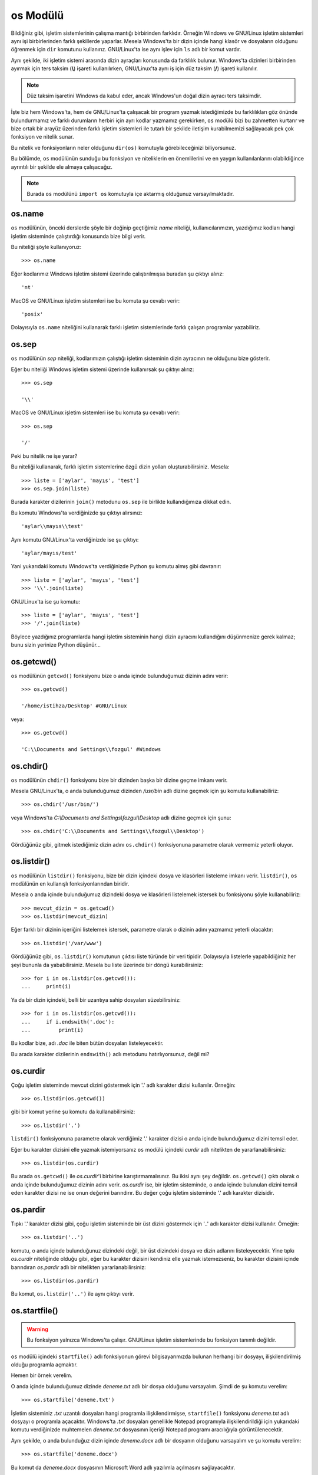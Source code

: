 .. meta::
   :description: Bu bölümde os modülünü inceleyeceğiz.
   :keywords: python, modül, import, os

.. highlight:: py3

os Modülü
***************

Bildiğiniz gibi, işletim sistemlerinin çalışma mantığı birbirinden farklıdır.
Örneğin Windows ve GNU/Linux işletim sistemleri aynı işi birbirlerinden farklı
şekillerde yaparlar. Mesela Windows'ta bir dizin içinde hangi klasör ve
dosyaların olduğunu öğrenmek için ``dir`` komutunu kullanırız. GNU/Linux'ta ise
aynı işlev için ``ls`` adlı bir komut vardır.

Aynı şekilde, iki işletim sistemi arasında dizin ayraçları konusunda da
farklılık bulunur. Windows'ta dizinleri birbirinden ayırmak için ters taksim
(**\\**) işareti kullanılırken, GNU/Linux'ta aynı iş için düz taksim (**/**)
işareti kullanılır.

.. note:: Düz taksim işaretini Windows da kabul eder, ancak Windows'un doğal
    dizin ayracı ters taksimdir.

İşte biz hem Windows'ta, hem de GNU/Linux'ta çalışacak bir program yazmak
istediğimizde bu farklılıkları göz önünde bulundurmamız ve farklı durumların
herbiri için ayrı kodlar yazmamız gerekirken, ``os`` modülü bizi bu zahmetten
kurtarır ve bize ortak bir arayüz üzerinden farklı işletim sistemleri ile
tutarlı bir şekilde iletişim kurabilmemizi sağlayacak pek çok fonksiyon ve
nitelik sunar.

Bu nitelik ve fonksiyonların neler olduğunu ``dir(os)`` komutuyla
görebileceğinizi biliyorsunuz.

Bu bölümde, ``os`` modülünün sunduğu bu fonksiyon ve niteliklerin en
önemlilerini ve en yaygın kullanılanlarını olabildiğince ayrıntılı bir şekilde
ele almaya çalışacağız.

.. note:: Burada ``os`` modülünü ``import os`` komutuyla içe aktarmış olduğunuz
    varsayılmaktadır.

os.name
========

``os`` modülünün, önceki derslerde şöyle bir değinip geçtiğimiz `name` niteliği,
kullanıcılarımızın, yazdığımız kodları hangi işletim sisteminde çalıştırdığı
konusunda bize bilgi verir.

Bu niteliği şöyle kullanıyoruz::

    >>> os.name

Eğer kodlarımız Windows işletim sistemi üzerinde çalıştırılmışsa buradan şu
çıktıyı alırız::

    'nt'

MacOS ve GNU/Linux işletim sistemleri ise bu komuta şu cevabı verir::

    'posix'

Dolayısıyla ``os.name`` niteliğini kullanarak farklı işletim sistemlerinde
farklı çalışan programlar yazabiliriz.

os.sep
========

``os`` modülünün `sep` niteliği, kodlarımızın çalıştığı işletim sisteminin dizin
ayracının ne olduğunu bize gösterir.

Eğer bu niteliği Windows işletim sistemi üzerinde kullanırsak şu çıktıyı
alırız::

    >>> os.sep

    '\\'

MacOS ve GNU/Linux işletim sistemleri ise bu komuta şu cevabı verir::

    >>> os.sep

    '/'

Peki bu nitelik ne işe yarar?

Bu niteliği kullanarak, farklı işletim sistemlerine özgü dizin yolları
oluşturabilirsiniz. Mesela::

    >>> liste = ['aylar', 'mayıs', 'test']
    >>> os.sep.join(liste)

Burada karakter dizilerinin ``join()`` metodunu ``os.sep`` ile birlikte
kullandığımıza dikkat edin.

Bu komutu Windows'ta verdiğinizde şu çıktıyı alırsınız::

    'aylar\\mayıs\\test'

Aynı komutu GNU/Linux'ta verdiğinizde ise şu çıktıyı::

    'aylar/mayıs/test'

Yani yukarıdaki komutu Windows'ta verdiğinizde Python şu komutu almış gibi
davranır::

    >>> liste = ['aylar', 'mayıs', 'test']
    >>> '\\'.join(liste)

GNU/Linux'ta ise şu komutu::

    >>> liste = ['aylar', 'mayıs', 'test']
    >>> '/'.join(liste)

Böylece yazdığınız programlarda hangi işletim sisteminin hangi dizin ayracını
kullandığını düşünmenize gerek kalmaz; bunu sizin yerinize Python düşünür...

os.getcwd()
============

``os`` modülünün ``getcwd()`` fonksiyonu bize o anda içinde bulunduğumuz dizinin
adını verir::

    >>> os.getcwd()

    '/home/istihza/Desktop' #GNU/Linux

veya::

    >>> os.getcwd()

    'C:\\Documents and Settings\\fozgul' #Windows

os.chdir()
============

``os`` modülünün ``chdir()`` fonksiyonu bize bir dizinden başka bir dizine geçme
imkanı verir.

Mesela GNU/Linux'ta, o anda bulunduğumuz dizinden `/usr/bin` adlı dizine geçmek
için şu komutu kullanabiliriz::

    >>> os.chdir('/usr/bin/')

veya Windows'ta `C:\\Documents and Settings\\fozgul\\Desktop` adlı dizine geçmek
için şunu::

    >>> os.chdir('C:\\Documents and Settings\\fozgul\\Desktop')

Gördüğünüz gibi, gitmek istediğimiz dizin adını ``os.chdir()`` fonksiyonuna
parametre olarak vermemiz yeterli oluyor.

os.listdir()
==============

``os`` modülünün ``listdir()`` fonksiyonu, bize bir dizin içindeki dosya ve
klasörleri listeleme imkanı verir. ``listdir()``, ``os`` modülünün en kullanışlı
fonksiyonlarından biridir.

Mesela o anda içinde bulunduğumuz dizindeki dosya ve klasörleri listelemek
istersek bu fonksiyonu şöyle kullanabiliriz::

    >>> mevcut_dizin = os.getcwd()
    >>> os.listdir(mevcut_dizin)

Eğer farklı bir dizinin içeriğini listelemek istersek, parametre olarak o
dizinin adını yazmamız yeterli olacaktır::

    >>> os.listdir('/var/www')

Gördüğünüz gibi, ``os.listdir()`` komutunun çıktısı liste türünde bir veri
tipidir. Dolayısıyla listelerle yapabildiğiniz her şeyi bununla da
yababilirsiniz. Mesela bu liste üzerinde bir döngü kurabilirsiniz::

    >>> for i in os.listdir(os.getcwd()):
    ...     print(i)

Ya da bir dizin içindeki, belli bir uzantıya sahip dosyaları süzebilirsiniz::

    >>> for i in os.listdir(os.getcwd()):
    ...     if i.endswith('.doc'):
    ...         print(i)

Bu kodlar bize, adı `.doc` ile biten bütün dosyaları listeleyecektir.

Bu arada karakter dizilerinin ``endswith()`` adlı metodunu hatırlıyorsunuz,
değil mi?

os.curdir
==========

Çoğu işletim sisteminde mevcut dizini göstermek için '.' adlı karakter dizisi
kullanılır. Örneğin::

    >>> os.listdir(os.getcwd())

gibi bir komut yerine şu komutu da kullanabilirsiniz::

    >>> os.listdir('.')

``listdir()`` fonksiyonuna parametre olarak verdiğimiz '.' karakter dizisi o
anda içinde bulunduğumuz dizini temsil eder.

Eğer bu karakter dizisini elle yazmak istemiyorsanız ``os`` modülü içindeki
`curdir` adlı nitelikten de yararlanabilirsiniz::

    >>> os.listdir(os.curdir)

Bu arada ``os.getcwd()`` ile `os.curdir`'i birbirine karıştırmamalısınız. Bu
ikisi aynı şey değildir. ``os.getcwd()`` çıktı olarak o anda içinde bulunduğumuz
dizinin adını verir. `os.curdir` ise, bir işletim sisteminde, o anda içinde
bulunulan dizini temsil eden karakter dizisi ne ise onun değerini barındırır. Bu
değer çoğu işletim sisteminde '.' adlı karakter dizisidir.

os.pardir
===========

Tıpkı '.' karakter dizisi gibi, çoğu işletim sisteminde bir üst dizini göstermek
için '..' adlı karakter dizisi kullanılır. Örneğin::

    >>> os.listdir('..')

komutu, o anda içinde bulunduğunuz dizindeki değil, bir üst dizindeki dosya ve
dizin adlarını listeleyecektir. Yine tıpkı `os.curdir` niteliğinde olduğu gibi,
eğer bu karakter dizisini kendiniz elle yazmak istemezseniz, bu karakter
dizisini içinde barındıran `os.pardir` adlı bir nitelikten yararlanabilirsiniz::

    >>> os.listdir(os.pardir)

Bu komut, ``os.listdir('..')`` ile aynı çıktıyı verir.

os.startfile()
===============

.. warning:: Bu fonksiyon yalnızca Windows'ta çalışır. GNU/Linux işletim
    sistemlerinde bu fonksiyon tanımlı değildir.

``os`` modülü içindeki ``startfile()`` adlı fonksiyonun görevi bilgisayarımızda
bulunan herhangi bir dosyayı, ilişkilendirilmiş olduğu programla açmaktır.

Hemen bir örnek verelim.

O anda içinde bulunduğumuz dizinde `deneme.txt` adlı bir dosya olduğunu
varsayalım. Şimdi de şu komutu verelim::

    >>> os.startfile('deneme.txt')

İşletim sisteminiz `.txt` uzantılı dosyaları hangi programla ilişkilendirmişse,
``startfile()`` fonksiyonu `deneme.txt` adlı dosyayı o programla açacaktır.
Windows'ta `.txt` dosyaları genellikle Notepad programıyla ilişkilendirildiği
için yukarıdaki komutu verdiğinizde muhtemelen `deneme.txt` dosyasının içeriği
Notepad programı aracılığıyla görüntülenecektir.

Aynı şekilde, o anda bulunduğuz dizin içinde `deneme.docx` adlı bir dosyanın
olduğunu varsayalım ve şu komutu verelim::

    >>> os.startfile('deneme.docx')

Bu komut da `deneme.docx` dosyasının Microsoft Word adlı yazılımla açılmasını
sağlayacaktır.

Eğer ``startfile()`` fonksiyonuna parametre olarak bir dosya değil de dizin adı
verecek olursanız, o dizin Windows Explorer ile açılır. Mesela içinde
bulunduğumuz dizini Windows Explorer ile açalım::

    >>> os.startfile(os.curdir)

Bunun yerine şu komutu kullanabileceğinizi de biliyorsunuz::

    >>> os.startfile('.')

veya::

    >>> os.startfile(os.getcwd())

Bu üç komut da aynı işlevi yerine getirir.

Peki bir üst dizini açmak istersek ne yapacağız?

Dikkatlice bakın::

    >>> os.startfile(os.pardir)

veya::

    >>> os.startfile('..')

Her iki komut da Windows Explorer yardımıyla bir üst dizinin görüntülenmesini
sağlayacaktır.

Elbette ``startfile()`` fonksiyonuna parametre olarak belirli bir dizinin adını
da verebilirsiniz::

    >>> os.startfile(r"C:\Documents and Settings\fozgul")

``os.startfile()`` oldukça faydalı bir fonksiyondur. Hatta bu fonksiyonu sadece
dosyaları açmak için değil, internet sayfalarını açmak için dahi
kullanabilirsiniz::

    >>> os.startfile('www.istihza.com')

Ancak bu komutun yalnızca Windows'ta çalışacağını unutmayın. O yüzden bunun
yerine, daha önce öğrendiğimiz ``webbrowser`` modülünü kullanmak daha doğru
olacaktır.

os.mkdir()
============

``os`` modülünün ``mkdir()`` fonksiyonu yeni dizinler oluşturabilmemizi sağlar.

Örneğin::

    >>> os.mkdir('yenidizin')

Bu komut, o anda içinde bulunduğumuz dizin içinde 'yenidizin' adlı bir dizin
oluşturacaktır.

Elbette eğer dizini o anda içinde bulunduğunuz dizin içinde değil de farklı bir
konumda oluşturmak isterseniz, o konumun açık adresini belirtebilirsiniz::

    >>> os.mkdir('/home/istihza/Desktop/yenidizin')

veya::

    >>> os.mkdir(r'C:\Documents and Settings\fozgul\yenidizin')

Eğer oluşturmaya çalıştığınız dizin zaten varsa ``os.mkdir()`` hata verecektir::

    >>> os.mkdir(r'C:\Documents and Settings\fozgul\yenidizin')

    FileExistsError: [WinError 183] Halen varolan bir
    dosya oluşturulamaz: 'yenidizin'

os.makedirs()
=============

``os.makedirs()`` fonksiyonu biraz önce öğrendiğimiz ``os.mkdir()`` fonksiyonuna
çok benzese de aralarında önemli farklar bulunur.

Biraz önce ``os.mkdir()`` fonksiyonunu anlatırken şöyle bir örnek vermiştik::

    >>> os.mkdir(r'C:\Documents and Settings\fozgul\yenidizin')

Bu komutun çalışabilmesi için, bilgisayarımızda halihazırda `C:\Documents and
Settings\fozgul\` yolunun varolması gerekir. Eğer bu yolu oluşturan dizinlerden
herhangi biri mevcut değilse, ``mkdir()`` fonksiyonu `yenidizin` adlı dizini
oluşturamaz. Bu fonksiyonun çalışabilmesi için, varolmayan bütün dizinleri tek
tek oluşturmanız gerekir.

``os.makedirs()`` ise ``os.mkdir()`` fonksiyonunun aksine, varolmayan üst ve alt
dizinleri de oluşturma yeteneğine sahiptir. Örneğin::

    >>> os.makedirs('/home/istihza/Desktop/aylar/mayıs/ödeme/')

Bu komut sırasıyla `aylar`, `mayıs` ve `ödeme` adlı dizinleri iç içe
oluşturacaktır. Yani ``os.makedirs()`` komutunun `ödeme` adlı dizini oluşturması
için `aylar` ve `mayıs` adlı dizinlerin önceden varolması zorunlu değildir. Bu
dizinler varolsa da olmasa da ``os.makedirs()`` komutu `ödeme` dizinini
oluşturabilir. Ama ``os.mkdir()`` fonksiyonu böyle değildir. Eğer ``os.mkdir()``
fonksiyonuyla `ödeme` dizinini oluşturmak isterseniz, öncelikle `aylar` ve
`mayıs` adlı dizinleri oluşturmanız gerekir.

os.rename()
===========

``os`` modülünün ``rename()`` adlı fonksiyonunu kullanarak dizinlerin adlarını
değiştirebiliriz. Bu fonksiyon iki parametre alır::

    >>> os.rename('dizinin_şimdiki_adı', 'dizinin_yeni_adı')

Mesela mevcut çalışma dizininde 'deneme' adlı bir dizin varsa, bu dizinin adını
'test' olarak değiştirmek için şu komutu verebiliriz::

    >>> os.rename('deneme', 'test')

Eğer zaten 'test' adlı bir dizin varsa (ve içi boşsa), yukarıdaki komut
GNU/Linux'ta 'test' adlı dizinin üzerine yazacak, Windows'ta ise hata
verecektir.

os.replace()
==============

``os`` modülünün ``replace()`` fonksiyonu biraz önce öğrendiğimiz ``rename()``
fonksiyonu gibi çalışır::

    >>> os.replace('deneme', 'test')

Bu komut, tıpkı ``rename()`` fonksiyonunda olduğu gibi, `deneme` adlı dizinin
adını `test` olarak değiştirecektir.

Eğer `test` adlı bir dizin zaten varsa, ``replace()`` fonksiyonu, hem Windows'ta
hem de GNU/Linux'ta, varolan bu `test` dizininin üzerine yazmaya çalışır.
GNU/Linux'ta çoğu durumda bunu başarır, ancak Windows'ta yine de çeşitli izin
hataları ile karşılaşabilirsiniz.

os.remove()
============

``os`` modülünün ``remove()`` adlı fonksiyonu, bilgisayarımızdaki dosyaları
silmemizi sağlar::

    >>> os.remove('dosya_adı')

Yalnız bu komutu çok dikkatli kullanmalısınız. Çünkü bu komut, silme işleminden
önce herhangi bir soru sormadan, dosyayı doğrudan siler.

os.rmdir()
===========

``os`` modülünün ``rmdir()`` fonksiyonu, içi boş bir dizini silmek için
kullanılır::

    >>> os.rmdir('dizin_adı')

Eğer silmeye çalıştığınız dizin içinde herhangi bir başka dizin veya dosya varsa
bu fonksiyon hata verecektir.

Mesela şöyle bir dizin yapısı düşünelim::

    |___ anadizin
        |___ dizin1
            |___ dizin2
                |___ dizin3
                    |___ dizin4

Bu arada, bu dizin yapısını kolayca oluşturmak için ne yapmanız gerektiğini
biliyorsunuz::

    >>> os.makedirs('anadizin/dizin1/dizin2/dizin3/dizin4')

Anadizin altındayken şu komutlar hata verecektir::

    >>> os.rmdir('anadizin')
    >>> os.rmdir(r'anadizin/dizin1')
    >>> os.rmdir(r'anadizin/dizin1/dizin2/dizin3')

Çünkü bu dizinlerinin hiçbirinin içi boş değil; her birinin içinde birer dizin
var. Ama şu komut başarılı olacaktır::

    >>> os.rmdir(r'anadizin/dizin1/dizin2/dizin3/dizin4')

Bu şekilde yukarı doğru ilerleyerek sırayla bütün dizinleri silebilirsiniz::

    >>> os.rmdir(r'anadizin/dizin1/dizin2/dizin3/')
    >>> os.rmdir(r'anadizin/dizin1/dizin2/')
    >>> os.rmdir(r'anadizin/dizin1')
    >>> os.rmdir(r'anadizin/')

os.removedirs()
===============

``os`` modülünün ``removedirs()`` fonksiyonu, içi boş dizin yollarını silmemizi
sağlar. Peki bu ne demek?

Diyelim ki elimizde şöyle bir dizin yapısı var::

    |___ anadizin
        |___ dizin1
            |___ dizin2
                |___ dizin3
                    |___ dizin4

Anadizin altından şu komutu verdiğimizde::

    >>> os.removedirs('anadizin/dizin1/dizin2/dizin3/dizin4')

Eğer bütün dizinlerin içi boşsa, `anadizin`'den `dizin4`'e kadar olan bütün
dizinler (`anadizin` ve `dizin4` dahil) silinecektir.

os.stat()
============

``os`` modülünün ``stat()`` fonksiyonu dosyalar hakkında bilgi almamızı sağlar.
Bu fonksiyonu kullanarak bir dosyanın boyutunu, oluşturulma tarihini,
değiştirilme tarihini ve erişilme tarihini sorgulayabiliriz.

``stat()`` fonksiyonunu şöyle kullanıyoruz::

    >>> dosya = os.stat('dosya_adı')
    >>> dosya

Buradan şuna benzer bir çıktı alırız::

    os.stat_result(st_mode=33279, st_ino=17732923532961356,
    st_dev=1745874298, st_nlink=1, st_uid=0, st_gid=0,
    st_size=495616, st_atime=1416488851, st_mtime=1415275662,
    st_ctime=1415275658)

Bu, kendi içinde birtakım nitelikler barındıran özel bir veri tipidir. Bu veri
tipinin barındırdığı nitelikleri görmek için, her zaman olduğu gibi ``dir()``
fonksiyonundan yararlanabilirsiniz::

    dir(dosya)

Burada özellikle işimize yarayacak olan nitelikler şunlardır:

    :`st_atime`: dosyaya en son erişilme tarihi
    :`st_ctime`: dosyanın oluşturulma tarihi (Windows'ta)
    :`st_mtime`: dosyanın son değiştirilme tarihi
    :`st_size`: dosyanın boyutu

Mesela bir dosyanın boyutunu öğrenmek için `st_size` niteliğini şu şekilde
kullanabiliriz::

    >>> dosya = os.stat('dosya_adı')
    >>> dosya.st_size

Bu fonksiyon bize 'bayt' cinsinden bir çıktı verir. Bunu kilobayta çevirmek
için, bu değeri 1024'e bölebilirsiniz::

    >>> dosya.st_size / 1024

``os`` modülünün ``stat()`` fonksiyonunu kullanarak bir dosyanın oluşturulma,
erişilme ve değiştirilme tarihlerini de elde edebilirsiniz::

    >>> dosya = os.stat('dosya_adı')
    >>> dosya.st_ctime #oluşturulma tarihi
    >>> dosya.st_atime #erişilme tarihi
    >>> dosya.st_mtime #değiştirme tarihi

.. warning:: GNU/Linux'ta bir dosyanın ne zaman oluşturulduğunu öğrenmek mümkün
    değildir. Dolayısıyla ``dosya.st_ctime`` komutu yalnızca Windows'ta bir dosyanın
    oluşturulma tarihi verir. Bu komutu GNU/Linux'ta verdiğimizde elde edeceğimiz
    şey dosyanın son değiştirilme tarihidir.

Bu arada, yukarıdaki komutların çıktısı size anlamsız gelmiş olabilir. Birazdan,
``datetime`` adlı bir modülü öğrendiğimizde bu anlamsız görünen sayıları anlamlı
tarih bilgilerine nasıl dönüştüreceğimizi de anlatacağız.

os.system()
============

``os`` modülünün ``system()`` fonksiyonu Python içinden sistem komutlarını veya
başka programları çalıştırabilmemizi sağlar. Mesela::

    >>> os.system('notepad.exe')

os.urandom()
==============

``os`` modülünün ``urandom()`` fonksiyonu rastgele bayt dizileri elde etmek için
kullanılabilir::

    >>> os.urandom(12)

Bu komut, 12 bayttan oluşan rastgele bir dizi oluşturur. Buradan elde ettiğiniz
rastgele değeri kriptografik çalışmalarda veya rastgele parola üretme
işlemlerinde kullanabilirsiniz.

os.walk()
==========

Hatırlarsanız önceki sayfalarda ``os`` modülü içindeki ``listdir()`` adlı bir
fonksiyondan söz etmiştik. Bu fonksiyon, bir dizinin içeriğini listeleme imkanı
veriyordu bize. Mesela o anda içinde bulunduğumuz dizinde hangi dosya ve
alt dizinlerin olduğunu öğrenmek için şöyle bir komut kullanabiliyorduk::

    >>> os.listdir('.')

    ['build.py', 'gtk', 'kitap', 'make.bat', 'Makefile',
     'meta_conf.py', 'py2', 'py3', 'theme', 'tk2', '__pycache__']

Gördüğünüz gibi bu fonksiyon yalnızca kendisine parametre olarak verilen dizinin
içeriğini listeliyor. Örneğin yukarıdaki çıktıda görünen `gtk`, `kitap`,
`py2`, `py3`, `theme`, `tk2` ve `\__pycache\__` birer dizin. Ama ``listdir()``
fonksiyonu bu dizinlerin de içine girip buradaki içeriği listelemeye çalışmıyor.
Eğer biz mesela `theme` dizininin içeriğini de listelemek istersek bunu açıkça
belirtmemiz gerekir::

    >>> os.listdir('theme')

    ['layout.html', 'localtoc.html', 'pydoctheme',
     'sidebar.html', 'static']

Veya `theme` dizini içindeki `static` adlı dizine de erişmek istersek bunu da şu
şekilde açık açık ifade etmemiz gerekir::

    >>> os.listdir('theme/static')

    ['basic.css', 'copybutton.js', 'py.png', 'sidebar.js']

Peki ya biz o anda içinde bulunduğumuz dizinden itibaren içe doğru bütün
dizinleri otomatik olarak taramak istersek ne yapacağız?

Bunun için ``listdir()`` fonksiyonunu kullanarak özyinelemeli (recursive) bir
fonksiyon yazabilirsiniz::

    import os

    def tara(dizin):
        başlangıç = os.getcwd()
        dosyalar = []
        os.chdir(dizin)

        for öğe in os.listdir(os.curdir):
            if not os.path.isdir(öğe):
                dosyalar.append(öğe)
            else:
                dosyalar.extend(tara(öğe))

        os.chdir(başlangıç)
        return dosyalar

.. note:: Bu kodlarda henüz öğrenmediğimiz tek şey ``os.path.isdir()``
    fonksiyonu. Bu fonksiyon, kendisine parametre olarak verilen bir değerin
    dizin olup olmadığını tespit etmemizi sağlıyor.

Yukarıdaki kodlarda öncelikle o anda içinde bulunduğumuz dizinin konumunu
`başlangıç` adlı bir değişkene atıyoruz. Çünkü daha sonra buraya dönmemiz
gerekecek::

    başlangıç = os.getcwd()

Ardından `dosyalar` adlı bir liste oluşturuyoruz::

    dosyalar = []

Bu liste, dizinler içindeki bütün dosyaları içinde barındıracak.

Daha sonra, ``tara()`` fonksiyonuna parametre olarak verilen `dizin` adlı
dizinin içine giriyoruz::

    os.chdir(dizin)

Bu dizinin içine girdikten sonra, mevcut dizin içindeki bütün öğeleri
``listdir()`` fonksiyonu ile tek tek tarıyoruz::

    for öğe in os.listdir(os.curdir):
        ...

Eğer tarama sırasında karşılaştığımız öğe bir dizin değil ise::

    if not os.path.isdir(öğe):
        ...

Bu öğeyi, doğrudan en başta tanımladığımız `dosyalar` adlı listeye
gönderiyoruz::

    dosyalar.append(öğe)

Ama eğer tarama sırasında karşılaştığımız öğe bir dizin ise::

    else:
        ...

``tara()`` fonksiyonunun en başına dönüp, tanımladığımız bütün işlemleri bu
dizin üzerine özyinelemeli olarak uyguluyoruz ve elde ettiğimiz öğeleri
``dosyalar`` adlı listeye ``extend()`` metodu ile işliyoruz::

    dosyalar.extend(tara(öğe))

Burada neden ``append()`` değil de ``extend()`` kullandığımızı anlamak için,
yukarıdaki kodu bir de ``append()`` ile yazıp elde ettiğiniz çıktıyı
değerlendirebilirsiniz.

``for`` döngüsünden çıktıktan sonra da tekrar en baştaki konuma dönebilmek için
aşağıdaki komutu çalıştırıyoruz::

    os.chdir(başlangıç)

Eğer bu şekilde başa dönmezsek, dizin yapısı içindeki ilk alt dizine girildikten
sonra programımız o konumda takılı kalacağı için öteki üst dizinlerin içini
tarayamaz. Bunun ne demek olduğunu anlamak için kodları bir de
``os.chdir(başlangıç)`` kodu olmadan çalıştırmayı deneyebilirsiniz.

Yukarıdaki yöntem doğru olsa da, Python'da bir dizini en dibe kadar taramanın en
iyi yolu değildir. Python bize bu iş için özel bir fonksiyon sunar. İşte, bu
bölümde ele alacağımız bu fonksiyonun adı ``walk()``.

*Walk* kelimesi İngilizcede 'yürümek' anlamına gelir. ``walk()`` fonksiyonu da,
kelimenin bu anlamına uygun olarak, dizinler içinde 'yürünmesini' sağlar. Gelin
bunu biraz açıklayalım.

Şöyle bir durum düşünün: Sabit diskinizde, bir dizin içinde pek çok alt dizine
dağılmış bir sürü dosya var. Yani şunun gibi::

    +anadizin
        |dosya.txt
        |dosya.doc
        |dosya.xls
        |dosya.jpeg
        +resimler
            |resim1.jpeg
            |resim2.jpeg
            |resim3.jpeg
            |resim4.jpeg
            +başkadosyalar
                |dosya.pdf
                |dosya.zip
                |dosya.mp3
                |dosya.ogg
                |dosya.jpeg

Siz bu iç içe geçmiş dosya yığını içinden, sonu `.jpeg` ile bitenleri tek bir
yerde toplamak istiyorsunuz. Elbette, eğer isterseniz bu `.jpeg` dosyalarını tek
tek elle bulup istediğiniz yere taşıyabilirsiniz. Ama bu yöntem bir Python
programcısına yakışmaz, değil mi?

Python programcıları bu tür angaryaları kendi yapmak yerine Python'a yaptırmayı
tercih eder. O yüzden biz de bu işi yapmak için Python'dan yararlanacağız.

``os`` modülünün ``walk()`` fonksiyonunu kullanarak bu görevi rahatlıkla yerine
getirebilirsiniz.

Peki ama nasıl?

Öncelikle şu kodlar yardımıyla, yukarıdaki sözünü ettiğimiz dosya-dizin yapısını
oluşturalım. Böylece daha somut bir yapı üzerinde çalışma imkanı elde etmiş
oluruz::

    import os

    uzantılar = ['txt', 'doc', 'xls',
                 'jpeg', 'pdf', 'zip',
                 'mp3', 'ogg', 'jpeg']

    şablon1 = ['{}.{}'.format('dosya', i) for i in uzantılar[:4]]
    şablon2 = ['resim{}.{}'.format(i, uzantılar[-1]) for i in range(1, 5)]
    şablon3 = ['{}.{}'.format('dosya', i) for i in uzantılar[4:]]

    dosyalar = [('anadizin',  şablon1),
                ('resimler', şablon2),
                ('başkadosyalar', şablon3)]

    os.makedirs(os.sep.join([dosya[0] for dosya in dosyalar]))

    for dizin, şablon in dosyalar:
        for s in şablon:
            open(os.sep.join([dizin, s]), 'w')
        os.chdir(dizin)

Bu kodlarda, şu ana kadar görmediğimiz, öğrenmediğimiz hiçbir şey yok. Bu
kodları rahatlıkla anlayabilecek kadar Python bilgisine sahipsiniz.

Dosya-dizin yapımızı oluşturduğumuza göre, ``os`` modülünün ``walk()``
fonksiyonunu bu yapı üzerinde nasıl kullanacağımıza geçebiliriz.

Şimdi 'anadizin' adlı klasörün bulunduğu dizin içinde etkileşimli kabuğu
başlatalım ve şu komutları verelim::

    >>> for i in os.walk('anadizin'):
    ...     print(i)

Buradan şu çıktıyı alacağız::

    ('anadizin', ['resimler'], ['dosya.doc', 'dosya.jpeg',
                  'dosya.txt', 'dosya.xls'])
    ('anadizin\\resimler', ['başkadosyalar'], ['resim1.jpeg',
                  'resim2.jpeg', 'resim3.jpeg', 'resim4.jpeg'])
    ('anadizin\\resimler\\başkadosyalar', [], ['dosya.jpeg',
                  'dosya.mp3', 'dosya.ogg', 'dosya.pdf', 'dosya.zip'])

İnceleme kolaylığı açısından bu çıktının ilk kısmını ele alalım::

    ('anadizin', ['resimler'], ['dosya.doc', 'dosya.jpeg',
                                'dosya.txt', 'dosya.xls'])

Gördüğünüz gibi, burada üç öğeli bir demet var. Çıktının diğer kısımlarını da
incelerseniz aynı yapıyı göreceksiniz. Dolayısıyla ``os.walk()`` komutu bize şu
üç öğeden oluşan bir demet verir::

    (kökdizin, altdizinler, dosyalar)

Yukarıdaki çıktıyı incelediğinizde bu yapıyı rahatlıkla görebilirsiniz::

    kökdizin    => 'anadizin'
    altdizinler => ['resimler']
    dosyalar    => ['dosya.doc', 'dosya.jpeg',
                    'dosya.txt', 'dosya.xls']

    kökdizin    => 'anadizin\\resimler'
    altdizinler => ['başkadosyalar']
    dosyalar    => ['resim1.jpeg', 'resim2.jpeg',
                    'resim3.jpeg', 'resim4.jpeg']

    kökdizin    => 'anadizin\\resimler\\başkadosyalar'
    altdizinler => []
    dosyalar    => ['dosya.jpeg', 'dosya.mp3',
                    'dosya.ogg', 'dosya.pdf',
                    'dosya.zip']


Mesela bu üç öğeli demet içinden yalnızca dosyaları almak isterseniz şöyle bir
komut verebilirsiniz::

    >>> for kökdizin, altdizinler, dosyalar in os.walk('anadizin'):
    ...     print(dosyalar)

Burada, ``os.walk('anadizin')`` komutunun bize sunduğu üç öğeli demetin herbir
öğesini, şu satır yardımıyla tek tek `kökdizin`, `altdizinler` ve `dosyalar`
adlı değişkenlere atıyoruz::

    >>> for kökdizin, altdizinler, dosyalar in os.walk('anadizin'):
    ...     ...

Sonra da bu üçlü içinden, `dosyalar` adlı değişkeni ekrana yazdırıyoruz::

    >>> print(dosyalar)

Bu da bize şöyle bir çıktı veriyor::

    ['dosya.doc', 'dosya.jpeg', 'dosya.txt', 'dosya.xls']
    ['resim1.jpeg', 'resim2.jpeg', 'resim3.jpeg', 'resim4.jpeg']
    ['dosya.jpeg', 'dosya.mp3', 'dosya.ogg', 'dosya.pdf', 'dosya.zip']

Gördüğünüz gibi, bu çıktıda 'anadizin' ve bunun altındaki bütün dizinlerde yer
alan bütün dosyalar var. Bu konunun başında ``walk()`` fonksiyonunu tanımlarken
dediğimiz gibi, ``walk()`` fonksiyonu gerçekten de dizinler içinde 'yürünmesini'
sağlıyor.

Bu fonksiyonu daha iyi anlamak için birkaç deneme daha yapalım::

    >>> for kökdizin, altdizinler, dosyalar in os.walk('anadizin'):
    ...     print(altdizinler)
    ...
    ['resimler']
    ['başkadosyalar']

Bu da bize 'anadizin' içindeki alt dizinlerin isimlerini veriyor.

Bir de `kökdizin` değişkeninin ne olduğuna bakalım::

    >>> for kökdizin, altdizinler, dosyalar in os.walk('anadizin'):
    ...     print(yol)
    ...
    anadizin
    anadizin\resimler
    anadizin\resimler\başkadosyalar

Burada da o üçlü değişkenler arasından `kökdizin`'i yazdırdık ve gördük ki bu
değişken bize bütün kök dizinlere ilişkin yol bilgilerini, yani dizinlerin
adresini veriyor. Dolayısıyla `kökdizin` değişkeni ile `dosyalar` değişkenini
birleştirerek bir dosyanın tam adresini elde edebiliriz.

Dikkatlice bakın::

    >>> for kökdizin, altdizinler, dosyalar in os.walk('anadizin'):
    ...     for dosya in dosyalar:
    ...             print(os.sep.join([yol, dosya]))
    ...
    anadizin\dosya.doc
    anadizin\dosya.jpeg
    anadizin\dosya.txt
    anadizin\dosya.xls
    anadizin\resimler\resim1.jpeg
    anadizin\resimler\resim2.jpeg
    anadizin\resimler\resim3.jpeg
    anadizin\resimler\resim4.jpeg
    anadizin\resimler\başkadosyalar\dosya.jpeg
    anadizin\resimler\başkadosyalar\dosya.mp3
    anadizin\resimler\başkadosyalar\dosya.ogg
    anadizin\resimler\başkadosyalar\dosya.pdf
    anadizin\resimler\başkadosyalar\dosya.zip

Bildiğiniz gibi, `dosya` değişkeninin bize verdiği veri tipi bir listedir. O
yüzden bu listenin öğelerini tek tek alabilmek için bu liste üzerinde de bir
``for`` döngüsü kurduğumuza dikkat edin.

Eğer yukarıdaki dizinler içinde yer alan bütün `.jpeg` dosyalarını listelemek
istersek de şöyle bir kod yazabiliriz::

    >>> for kökdizin, altdizinler, dosyalar in os.walk('anadizin'):
    ...     for dosya in dosyalar:
    ...             if dosya.endswith('.jpeg'):
    ...                     print(dosya)
    ...
    dosya.jpeg
    resim1.jpeg
    resim2.jpeg
    resim3.jpeg
    resim4.jpeg
    dosya.jpeg

Gördüğünüz gibi, ``os.walk()`` fonksiyonu gayet pratik ve kullanışlı bir araç.

os.environ
===========

``os`` modülünün `environ` adlı niteliği, kullandığımız işletim sistemindeki
çevre değişkenleri hakkında bilgi edinmemizi sağlar.

Bu nitelik alelade bir sözlüktür. Dolayısıyla bu sözlüğün içinde neler olduğunu
şu kodlarla görebilirsiniz::

    >>> for k, v in os.environ.items():
    ...     print(k.ljust(10), v)

Sözlük içindeki istediğiniz bir değere nasıl erişeceğinizi biliyorsunuz::

    >>> os.environ['HOMEPATH']

    '\\Documents and Settings\\fozgul'

    >>> os.environ['USERNAME']

    'FOZGUL'

Yalnız, Windows ve GNU/Linux işletim sistemlerinde çevre değişkenleri ve
bunların adları birbirinden farklı olduğu için, doğal olarak `environ` niteliği
de farklı işletim sistemlerinde farklı çıktılar verir. Birden fazla işletim
sistemi üzerinde çalışacak şekilde tasarladığımız programlarda bu duruma dikkat
etmeliyiz. Örneğin Windows'ta kullanıcı adını veren çevre değişkeni 'USERNAME'
iken, GNU/Linux'ta bu değişken 'USER' olarak adlandırılır.

os.path
========

``os`` modülü üzerinde ``dir()`` fonksiyonunu uyguladığınızda, orada `path` adlı
bir niteliğin olduğunu göreceksiniz. Bu nitelik, kendi içinde pek çok önemli
fonksiyon ve başka nitelik barındırır.

Şimdi bu bölümde ``os.path`` adlı bu niteliğin içeriğini inceleyeceğiz.

os.path.abspath()
------------------

``abspath()`` fonksiyonu, bir dosyanın tam yolunun ne olduğunu söyler::

    >>> os.path.abspath('falanca.txt')

os.path.dirname()
--------------------

``dirname()`` fonksiyonu, bir dosya yolunun dizin kısmını verir::

    >>> os.path.dirname('/home/istihza/Desktop/falanca.txt')

    '/home/istihza/Desktop'

Bu fonksiyonu ``abspath()`` fonksiyonu ile birlikte kullanabilirsiniz::

    >>> os.path.dirname(os.path.abspath('falanca.txt'))

    '/home/istihza/Desktop'

os.path.exists()
-------------------

``exists()`` fonksiyonu bir dosya veya dizinin varolup olmadığını kontrol eder::

    >>> os.path.exists('/home/istihza/Desktop/falanca.txt')

Eğer böyle bir dosya varsa yukarıdaki kod ``True`` çıktısı, yoksa ``False``
çıktısı verir.

os.path.expanduser()
------------------------

``expanduser()`` fonksiyonu bilgisayardaki kullanıcıya ait dizinin adresini
verir::

    >>> os.path.expanduser('~')

    'C:\\Documents and Settings\\fozgul'

veya::

    >>> os.path.expanduser('~')

    '/home/istihza'

Bu fonksiyonu kullanarak, Windows'ta belirli bir kullanıcı ismi ve dizini de
oluşturabilirsiniz::

    >>> os.path.expanduser('~denizege')

    'C:\\Documents and Settings\\denizege'

os.path.isdir()
-------------------

``isdir()`` fonksiyonu, kendisine parametre olarak verilen öğenin bir dizin olup
olmadığını sorgular::

    >>> os.path.isdir('/home/istihza')

Eğer parametre bir dizin ise ``True``, eğer bir dosya ise ``False`` çıktısı
alınır.

os.path.isfile()
--------------------

``isfile()`` fonksiyonu, kendisine parametre olarak verilen öğenin bir dosya
olup olmadığını sorgular::

    >>> os.path.isfile('/home/istihza/falance.txt')

Eğer parametre bir dosya ise ``True``, eğer bir dizin ise ``False`` çıktısı
alınır.

os.path.join()
-----------------

``join()`` fonksiyonu, kendisine verilen parametrelerden, ilgili işletim
sistemine uygun yol adresleri oluşturur::

    >>> os.path.join('dizin1', 'dizin2', 'dizin3') #Windows

    'dizin1\\dizin2\\dizin3'

    >>> os.path.join('dizin1', 'dizin2', 'dizin3')

    'dizin1/dizin2/dizin3'

os.path.split()
--------------------

``split()`` fonksiyonu, bir yol adresinin son kısmını baş kısmından ayırır::

    >>> os.path.split('/home/istihza/Desktop')

    ('/home/istihza', 'Desktop')

Bu fonksiyonu kullanarak dosya adlarını dizin adlarından ayırabilirsiniz::

    >>> dizin, dosya = os.path.split('/home/istihza/Desktop/falanca.txt')
    >>> dizin

    '/home/istihza/Desktop'

    >>> dosya

    'falanca.txt'

os.path.splitext()
-----------------------

``splitext()`` fonksiyonu dosya adı ile uzantısını birbirinden ayırmak için
kullanılır::

    >>> dosya, uzantı = os.path.splitext('falanca.txt')
    >>> dosya

    'falanca'

    >>> uzantı

    '.txt'

Gördüğünüz gibi, kendi içinde pek çok nitelik ve fonksiyon barındıran `os.path`,
kullandığımız işletim sistemine uygun şekilde dizin işlemleri yapabilmemizi
sağlayan son derece faydalı bir araçtır.

Gelin isterseniz şimdi biraz bu `os.path` niteliğinin bazı önemli
özelliklerinden söz edelim.

Hatırlarsanız önceki derslerimizde, modüllerin kaynak dosyalarını görmemizi
sağlayan ``__file__`` adlı bir araçtan söz etmiştik. Mesela bu aracı ``os``
modülü üzerinde uyguladığımızda şuna benzer bir çıktı alıyorduk::

    >>> os.__file__

    'C:\\Python\\lib\\os.py'

Demek ki ``os`` modülünün kaynak kodları bu dizin içinde yer alıyormuş...

Normalde ``__file__`` niteliğini yalnızca modül adlarına uygulayabilirsiniz.
Modüllerin nitelik ve fonksiyonları üzerinde ``__file__`` aracı kullanılamaz::

    >>> os.name.__file__

    Traceback (most recent call last):
      File "<stdin>", line 1, in <module>
    AttributeError: 'str' object has no attribute '__file__'

    >>> os.walk.__file__

    Traceback (most recent call last):
      File "<stdin>", line 1, in <module>
    AttributeError: 'function' object has no attribute '__file__'

Ama ``os`` modülünün `path` niteliği için durum biraz farklıdır::

    >>> os.path.__file__

Eğer bu komutu Windows'ta verdiyseniz şu çıktıyı alırsınız:

.. parsed-literal::

    'C:\\Python\ |ext-noformat|\ \\lib\\ntpath.py'

Ama eğer bu komutu GNU/Linux'ta verdiyseniz şuna benzer bir çıktı alırsınız:

.. parsed-literal::

    '/home/python\ |ext-noformat|\ /lib/python\ |major-noformat|\ /posixpath.py'

Gördüğünüz gibi, ``__file__``, `os.path` üzerinde kullanılabiliyor. Yukarıdaki
çıktılardan anladığımıza göre `os.path` niteliği Windows'ta `ntpath`,
GNU/Linux'ta ise `posixpath` adlı bir modüle atıfta bulunuyor.

Dolayısıyla aslında biz `os.path` niteliğini kullanırken, eğer Windows'ta isek
``ntpath`` adlı bir modülü, ama eğer GNU/Linux'ta isek ``posixpath`` adlı bir
modülü içe aktarmış oluyoruz.

Eğer `os.path` adlı ortak bir arayüz olmasaydı, yukarıda `os.path` başlığı
altında incelediğimiz araçları kullanabilmek için, kullandığımız işletim
sistemine göre ``posixpath`` veya ``ntpath`` modüllerinden uygun olanını
kendimiz elle içe aktarmak zorunda kalacaktık::

    if os.name == 'nt':
        import ntpath as path

    else:
        import posixpath as path

Ama Python programlama dilinin bize `os.path` adlı niteliği sunmuş olması
sayesinde Windows işletim sistemi için ``ntpath``, GNU/Linux işletim sistemi
için ise ``posixpath`` modülünü ayrı ayrı içe aktarmamıza gerek kalmıyor. Bütün
işi bizim yerimize Python hallediyor. Böylece farklı işletim sistemlerine
ilişkin birbirinden farklı işlemleri, `os.path` adlı tek bir arayüz üzerinden
gerçekleştirebiliyoruz.
